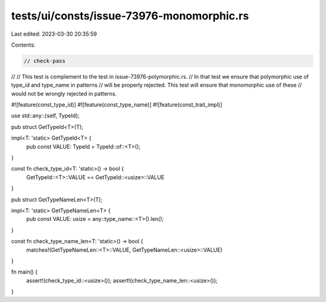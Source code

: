tests/ui/consts/issue-73976-monomorphic.rs
==========================================

Last edited: 2023-03-30 20:35:59

Contents:

.. code-block:: rs

    // check-pass
//
// This test is complement to the test in issue-73976-polymorphic.rs.
// In that test we ensure that polymorphic use of type_id and type_name in patterns
// will be properly rejected. This test will ensure that monomorphic use of these
// would not be wrongly rejected in patterns.

#![feature(const_type_id)]
#![feature(const_type_name)]
#![feature(const_trait_impl)]

use std::any::{self, TypeId};

pub struct GetTypeId<T>(T);

impl<T: 'static> GetTypeId<T> {
    pub const VALUE: TypeId = TypeId::of::<T>();
}

const fn check_type_id<T: 'static>() -> bool {
    GetTypeId::<T>::VALUE == GetTypeId::<usize>::VALUE
}

pub struct GetTypeNameLen<T>(T);

impl<T: 'static> GetTypeNameLen<T> {
    pub const VALUE: usize = any::type_name::<T>().len();
}

const fn check_type_name_len<T: 'static>() -> bool {
    matches!(GetTypeNameLen::<T>::VALUE, GetTypeNameLen::<usize>::VALUE)
}

fn main() {
    assert!(check_type_id::<usize>());
    assert!(check_type_name_len::<usize>());
}


